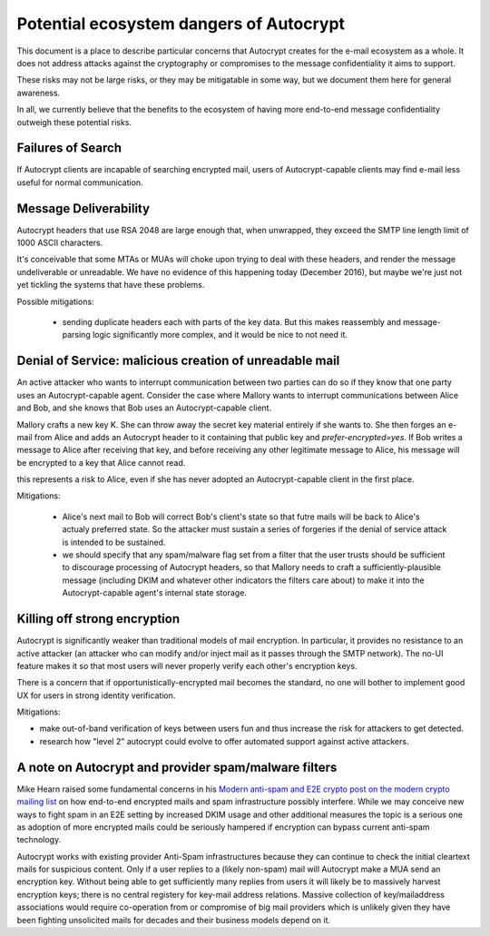 Potential ecosystem dangers of Autocrypt
========================================

This document is a place to describe particular concerns that Autocrypt
creates for the e-mail ecosystem as a whole.  It does not address
attacks against the cryptography or compromises to the message
confidentiality it aims to support.

These risks may not be large risks, or they may be mitigatable in some
way, but we document them here for general awareness.

In all, we currently believe that the benefits to the ecosystem of
having more end-to-end message confidentiality outweigh these
potential risks.


Failures of Search
------------------

If Autocrypt clients are incapable of searching encrypted mail, users of
Autocrypt-capable clients may find e-mail less useful for normal
communication.

Message Deliverability
----------------------

Autocrypt headers that use RSA 2048 are large enough that, when
unwrapped, they exceed the SMTP line length limit of 1000 ASCII
characters.

It's conceivable that some MTAs or MUAs will choke upon trying to deal
with these headers, and render the message undeliverable or
unreadable.  We have no evidence of this happening today (December
2016), but maybe we're just not yet tickling the systems that have
these problems.

Possible mitigations:

  - sending duplicate headers each with parts of the key data.  But
    this makes reassembly and message-parsing logic significantly more
    complex, and it would be nice to not need it.


Denial of Service: malicious creation of unreadable mail
--------------------------------------------------------

An active attacker who wants to interrupt communication between two
parties can do so if they know that one party uses an Autocrypt-capable
agent.  Consider the case where Mallory wants to interrupt
communications between Alice and Bob, and she knows that Bob uses an
Autocrypt-capable client.

Mallory crafts a new key K.  She can throw away the secret key
material entirely if she wants to.  She then forges an e-mail from
Alice and adds an Autocrypt header to it containing that public key and
`prefer-encrypted=yes`.  If Bob writes a message to Alice after
receiving that key, and before receiving any other legitimate message
to Alice, his message will be encrypted to a key that Alice cannot
read.

this represents a risk to Alice, even if she has never adopted an
Autocrypt-capable client in the first place.

Mitigations:

 - Alice's next mail to Bob will correct Bob's client's state so that
   futre mails will be back to Alice's actualy preferred state.  So
   the attacker must sustain a series of forgeries if the denial of
   service attack is intended to be sustained.

 - we should specify that any spam/malware flag set from a filter that
   the user trusts should be sufficient to discourage processing of
   Autocrypt headers, so that Mallory needs to craft a
   sufficiently-plausible message (including DKIM and whatever other
   indicators the filters care about) to make it into the
   Autocrypt-capable agent's internal state storage.

Killing off strong encryption
-----------------------------

Autocrypt is significantly weaker than traditional models of mail
encryption.  In particular, it provides no resistance to an active
attacker (an attacker who can modify and/or inject mail as it passes
through the SMTP network).  The no-UI feature makes it so that most
users will never properly verify each other's encryption keys.

There is a concern that if opportunistically-encrypted mail becomes
the standard, no one will bother to implement good UX for users in strong
identity verification.

Mitigations:

- make out-of-band verification of keys between users 
  fun and thus increase the risk for attackers to get detected.

- research how "level 2" autocrypt could evolve to offer
  automated support against active attackers.


A note on Autocrypt and provider spam/malware filters
----------------------------------------------------------

Mike Hearn raised some fundamental concerns in his `Modern anti-spam
and E2E crypto post on the modern crypto mailing list
<https://moderncrypto.org/mail-archive/messaging/2014/000780.html>`_
on how end-to-end encrypted mails and spam infrastructure possibly
interfere.  While we may conceive new ways to fight spam in an E2E 
setting by increased DKIM usage and other additional measures 
the topic is a serious one as adoption of more encrypted mails 
could be seriously hampered if encryption can bypass current
anti-spam technology.

Autocrypt works with existing provider Anti-Spam infrastructures
because they can continue to check the initial cleartext mails for
suspicious content. Only if a user replies to a (likely non-spam) mail
will Autocrypt make a MUA send an encryption key.  Without being able to
get sufficiently many replies from users it will likely be to
massively harvest encryption keys; there is no central registery for
key-mail address relations.  Massive collection of key/mailaddress
associations would require co-operation from or compromise of big mail
providers which is unlikely given they have been fighting unsolicited
mails for decades and their business models depend on it. 
